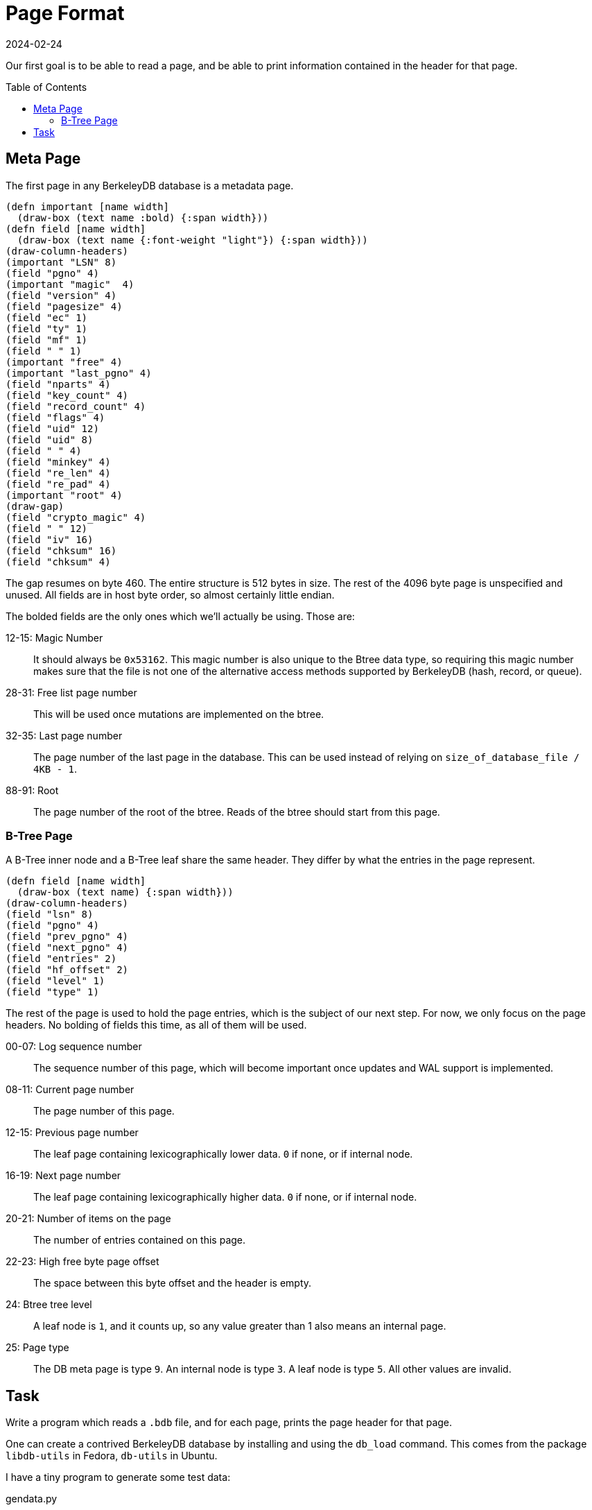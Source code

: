 = Page Format
:revdate: 2024-02-24
:page-order: 2
:page-tag: reading
:toc: preamble

Our first goal is to be able to read a page, and be able to print information contained in the header for that page.

== Meta Page

The first page in any BerkeleyDB database is a metadata page.

[bytefield]
----
(defn important [name width]
  (draw-box (text name :bold) {:span width}))
(defn field [name width]
  (draw-box (text name {:font-weight "light"}) {:span width}))
(draw-column-headers)
(important "LSN" 8)
(field "pgno" 4)
(important "magic"  4)
(field "version" 4)
(field "pagesize" 4)
(field "ec" 1)
(field "ty" 1)
(field "mf" 1)
(field " " 1)
(important "free" 4)
(important "last_pgno" 4)
(field "nparts" 4)
(field "key_count" 4)
(field "record_count" 4)
(field "flags" 4)
(field "uid" 12)
(field "uid" 8)
(field " " 4)
(field "minkey" 4)
(field "re_len" 4)
(field "re_pad" 4)
(important "root" 4)
(draw-gap)
(field "crypto_magic" 4)
(field " " 12)
(field "iv" 16)
(field "chksum" 16)
(field "chksum" 4)
----

The gap resumes on byte 460.
The entire structure is 512 bytes in size.
The rest of the 4096 byte page is unspecified and unused.
All fields are in host byte order, so almost certainly little endian.

The bolded fields are the only ones which we'll actually be using.  Those are:

12-15: Magic Number:: It should always be `0x53162`.  This magic number is also unique to the Btree data type, so requiring this magic number makes sure that the file is not one of the alternative access methods supported by BerkeleyDB (hash, record, or queue).
28-31: Free list page number:: This will be used once mutations are implemented on the btree.
32-35: Last page number:: The page number of the last page in the database.  This can be used instead of relying on `size_of_database_file / 4KB - 1`.
88-91: Root:: The page number of the root of the btree.  Reads of the btree should start from this page.

=== B-Tree Page

A B-Tree inner node and a B-Tree leaf share the same header.  They differ by what the entries in the page represent.

[bytefield]
----
(defn field [name width]
  (draw-box (text name) {:span width}))
(draw-column-headers)
(field "lsn" 8)
(field "pgno" 4)
(field "prev_pgno" 4)
(field "next_pgno" 4)
(field "entries" 2)
(field "hf_offset" 2)
(field "level" 1)
(field "type" 1)
----

The rest of the page is used to hold the page entries, which is the subject of our next step.
For now, we only focus on the page headers.  No bolding of fields this time, as all of them will be used.

00-07: Log sequence number:: The sequence number of this page, which will become important once updates and WAL support is implemented.
08-11: Current page number:: The page number of this page.
12-15: Previous page number:: The leaf page containing lexicographically lower data. `0` if none, or if internal node.
16-19: Next page number:: The leaf page containing lexicographically higher data.  `0` if none, or if internal node.
20-21: Number of items on the page:: The number of entries contained on this page.
22-23: High free byte page offset:: The space between this byte offset and the header is empty.
24: Btree tree level:: A leaf node is `1`, and it counts up, so any value greater than 1 also means an internal page.
25: Page type:: The DB meta page is type `9`.  An internal node is type `3`.  A leaf node is type `5`.  All other values are invalid.

== Task

Write a program which reads a `.bdb` file, and for each page, prints the page header for that page.

One can create a contrived BerkeleyDB database by installing and using the `db_load` command.  This comes from the package `libdb-utils` in Fedora, `db-utils` in Ubuntu.

I have a tiny program to generate some test data:

[source, python]
.gendata.py
----
#!/usr/bin/env python3
for length in range(1, 20):
    print(chr(ord('a') + length % 26) * (20 * length))
    print(chr(ord('a') + length % 26) * (20 * length))
----

And then a database can be created with:

[source, bash]
----
./gendata.py | db_load -T -t btree testdata.bdb
----

Example output from the above database:

.Example output
[%collapsible]
====
----
Page 0 {                            
        lsn = 4294967296;
        pgno = 0;
        magic = 0x53162;
        version = 9;
        pagesize = 4096;
        encrypt_alg = 0;
        type = 9;
        metaflags = 0;
        free = 0;
        last_pgno = 4;
        nparts = 0;
        key_count = 0;
        record_count = 0;
        flags = 0;
        uid = e629660002030100dcc3cccf57dd080000000000;
        minkey = 2;
        re_len = 0;
        re_pad = 0x20;
        root = 1;
        crypto_magic = 0;
        iv = 00000000000000000000000000000000;
        chksum = 0000000000000000000000000000000000000000
}

Page 1 {
        lsn = 4294967296;
        pgno = 1;
        prev_pgno = 0;
        next_pgno = 0;
        entries = 3;
        hf_offset = 3796;
        level = 2;
        type = 3
}

Page 2 {
        lsn = 4294967296;
        pgno = 2;
        prev_pgno = 0;
        next_pgno = 3;
        entries = 24;
        hf_offset = 880;
        level = 1;
        type = 5
}

Page 3 {
        lsn = 4294967296;
        pgno = 3;
        prev_pgno = 2;
        next_pgno = 4;
        entries = 10;
        hf_offset = 1056;
        level = 1;
        type = 5
}

Page 4 {
        lsn = 4294967296;
        pgno = 4;
        prev_pgno = 3;
        next_pgno = 0;
        entries = 4;
        hf_offset = 2600;
        level = 1;
        type = 5
}
----
====